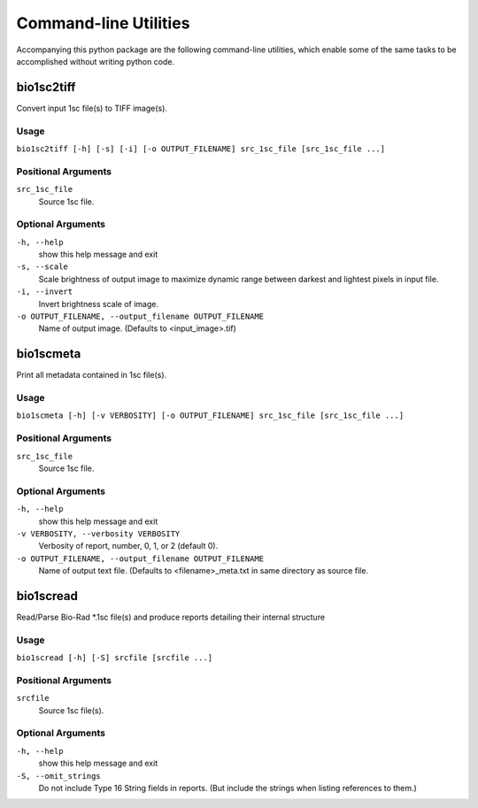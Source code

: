 #######################
Command-line Utilities
#######################

Accompanying this python package are the following
command-line utilities, which enable some of the
same tasks to be accomplished without writing
python code.


===========
bio1sc2tiff
===========

Convert input 1sc file(s) to TIFF image(s).

-----
Usage
-----

``bio1sc2tiff [-h] [-s] [-i] [-o OUTPUT_FILENAME] src_1sc_file [src_1sc_file ...]``

--------------------
Positional Arguments
--------------------

``src_1sc_file``
    Source 1sc file.

------------------
Optional Arguments
------------------

``-h, --help``
    show this help message and exit
``-s, --scale``
    Scale brightness of output image to maximize dynamic range between darkest and lightest pixels in input file.
``-i, --invert``
    Invert brightness scale of image.
``-o OUTPUT_FILENAME, --output_filename OUTPUT_FILENAME``
     Name of output image. (Defaults to <input_image>.tif)


==========
bio1scmeta
==========

Print all metadata contained in 1sc file(s).

-----
Usage
-----

``bio1scmeta [-h] [-v VERBOSITY] [-o OUTPUT_FILENAME] src_1sc_file [src_1sc_file ...]``

--------------------
Positional Arguments
--------------------

``src_1sc_file``
    Source 1sc file.

------------------
Optional Arguments
------------------

``-h, --help``
    show this help message and exit
``-v VERBOSITY, --verbosity VERBOSITY``
     Verbosity of report, number, 0, 1, or 2 (default 0).
``-o OUTPUT_FILENAME, --output_filename OUTPUT_FILENAME``
     Name of output text file. (Defaults to <filename>_meta.txt in same directory as source file.


==========
bio1scread
==========

Read/Parse Bio-Rad \*.1sc file(s) and produce reports detailing their internal structure

-----
Usage
-----

``bio1scread [-h] [-S] srcfile [srcfile ...]``

--------------------
Positional Arguments
--------------------

``srcfile``
    Source 1sc file(s).

------------------
Optional Arguments
------------------

``-h, --help``
    show this help message and exit
``-S, --omit_strings``
    Do not include Type 16 String fields in reports. (But include the strings when listing references to them.)


